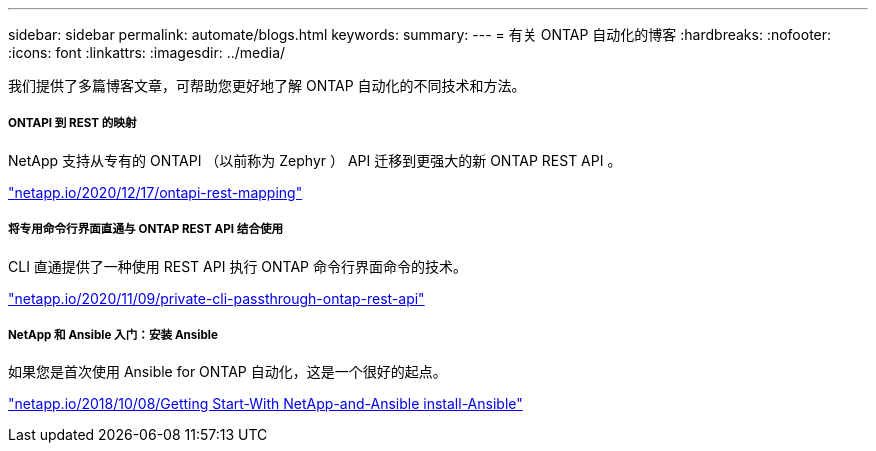 ---
sidebar: sidebar 
permalink: automate/blogs.html 
keywords:  
summary:  
---
= 有关 ONTAP 自动化的博客
:hardbreaks:
:nofooter: 
:icons: font
:linkattrs: 
:imagesdir: ../media/


[role="lead"]
我们提供了多篇博客文章，可帮助您更好地了解 ONTAP 自动化的不同技术和方法。



===== ONTAPI 到 REST 的映射

NetApp 支持从专有的 ONTAPI （以前称为 Zephyr ） API 迁移到更强大的新 ONTAP REST API 。

https://netapp.io/2020/12/17/ontapi-to-rest-mapping/["netapp.io/2020/12/17/ontapi-rest-mapping"^]



===== 将专用命令行界面直通与 ONTAP REST API 结合使用

CLI 直通提供了一种使用 REST API 执行 ONTAP 命令行界面命令的技术。

https://netapp.io/2020/11/09/private-cli-passthrough-ontap-rest-api/["netapp.io/2020/11/09/private-cli-passthrough-ontap-rest-api"^]



===== NetApp 和 Ansible 入门：安装 Ansible

如果您是首次使用 Ansible for ONTAP 自动化，这是一个很好的起点。

https://netapp.io/2018/10/08/getting-started-with-netapp-and-ansible-install-ansible["netapp.io/2018/10/08/Getting Start-With NetApp-and-Ansible install-Ansible"]
